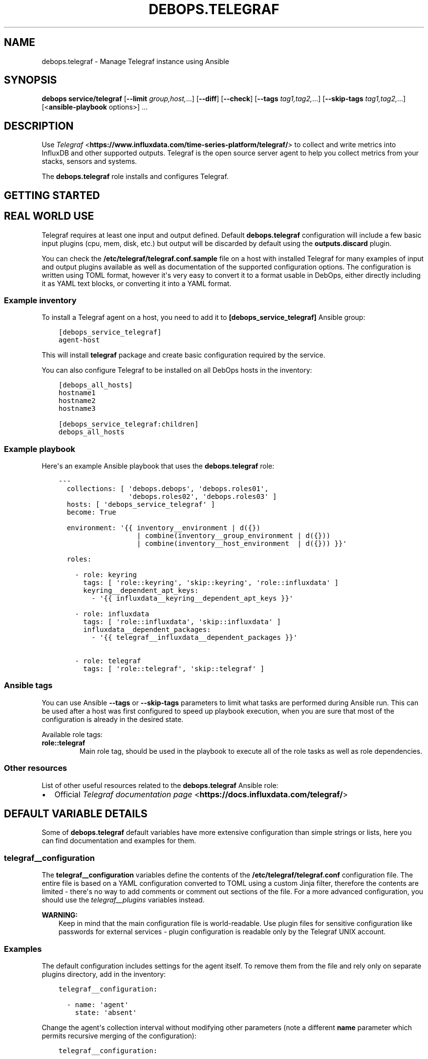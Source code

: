 .\" Man page generated from reStructuredText.
.
.TH "DEBOPS.TELEGRAF" "5" "Feb 17, 2022" "v3.0.1" "DebOps"
.SH NAME
debops.telegraf \- Manage Telegraf instance using Ansible
.
.nr rst2man-indent-level 0
.
.de1 rstReportMargin
\\$1 \\n[an-margin]
level \\n[rst2man-indent-level]
level margin: \\n[rst2man-indent\\n[rst2man-indent-level]]
-
\\n[rst2man-indent0]
\\n[rst2man-indent1]
\\n[rst2man-indent2]
..
.de1 INDENT
.\" .rstReportMargin pre:
. RS \\$1
. nr rst2man-indent\\n[rst2man-indent-level] \\n[an-margin]
. nr rst2man-indent-level +1
.\" .rstReportMargin post:
..
.de UNINDENT
. RE
.\" indent \\n[an-margin]
.\" old: \\n[rst2man-indent\\n[rst2man-indent-level]]
.nr rst2man-indent-level -1
.\" new: \\n[rst2man-indent\\n[rst2man-indent-level]]
.in \\n[rst2man-indent\\n[rst2man-indent-level]]u
..
.SH SYNOPSIS
.sp
\fBdebops service/telegraf\fP [\fB\-\-limit\fP \fIgroup,host,\fP\&...] [\fB\-\-diff\fP] [\fB\-\-check\fP] [\fB\-\-tags\fP \fItag1,tag2,\fP\&...] [\fB\-\-skip\-tags\fP \fItag1,tag2,\fP\&...] [<\fBansible\-playbook\fP options>] ...
.SH DESCRIPTION
.sp
Use \fI\%Telegraf\fP <\fBhttps://www.influxdata.com/time-series-platform/telegraf/\fP> to collect and write metrics into InfluxDB and other supported outputs.
Telegraf is the open source server agent to help you collect metrics from your stacks, sensors and systems.
.sp
The \fBdebops.telegraf\fP role installs and configures Telegraf.
.SH GETTING STARTED
.SH REAL WORLD USE
.sp
Telegraf requires at least one input and output defined. Default
\fBdebops.telegraf\fP configuration will include a few basic input plugins (cpu,
mem, disk, etc.) but output will be discarded by default using the
\fBoutputs.discard\fP plugin.
.sp
You can check the \fB/etc/telegraf/telegraf.conf.sample\fP file on a host
with installed Telegraf for many examples of input and output plugins available
as well as documentation of the supported configuration options. The
configuration is written using TOML format, however it\(aqs very easy to convert
it to a format usable in DebOps, either directly including it as YAML text
blocks, or converting it into a YAML format.
.SS Example inventory
.sp
To install a Telegraf agent on a host, you need to add it to
\fB[debops_service_telegraf]\fP Ansible group:
.INDENT 0.0
.INDENT 3.5
.sp
.nf
.ft C
[debops_service_telegraf]
agent\-host
.ft P
.fi
.UNINDENT
.UNINDENT
.sp
This will install \fBtelegraf\fP package and create basic configuration required
by the service.
.sp
You can also configure Telegraf to be installed on all DebOps hosts in the inventory:
.INDENT 0.0
.INDENT 3.5
.sp
.nf
.ft C
[debops_all_hosts]
hostname1
hostname2
hostname3

[debops_service_telegraf:children]
debops_all_hosts
.ft P
.fi
.UNINDENT
.UNINDENT
.SS Example playbook
.sp
Here\(aqs an example Ansible playbook that uses the \fBdebops.telegraf\fP
role:
.INDENT 0.0
.INDENT 3.5
.sp
.nf
.ft C
\-\-\-
  collections: [ \(aqdebops.debops\(aq, \(aqdebops.roles01\(aq,
                 \(aqdebops.roles02\(aq, \(aqdebops.roles03\(aq ]
  hosts: [ \(aqdebops_service_telegraf\(aq ]
  become: True

  environment: \(aq{{ inventory__environment | d({})
                   | combine(inventory__group_environment | d({}))
                   | combine(inventory__host_environment  | d({})) }}\(aq

  roles:

    \- role: keyring
      tags: [ \(aqrole::keyring\(aq, \(aqskip::keyring\(aq, \(aqrole::influxdata\(aq ]
      keyring__dependent_apt_keys:
        \- \(aq{{ influxdata__keyring__dependent_apt_keys }}\(aq

    \- role: influxdata
      tags: [ \(aqrole::influxdata\(aq, \(aqskip::influxdata\(aq ]
      influxdata__dependent_packages:
        \- \(aq{{ telegraf__influxdata__dependent_packages }}\(aq

    \- role: telegraf
      tags: [ \(aqrole::telegraf\(aq, \(aqskip::telegraf\(aq ]

.ft P
.fi
.UNINDENT
.UNINDENT
.SS Ansible tags
.sp
You can use Ansible \fB\-\-tags\fP or \fB\-\-skip\-tags\fP parameters to limit what
tasks are performed during Ansible run. This can be used after a host was first
configured to speed up playbook execution, when you are sure that most of the
configuration is already in the desired state.
.sp
Available role tags:
.INDENT 0.0
.TP
.B \fBrole::telegraf\fP
Main role tag, should be used in the playbook to execute all of the role
tasks as well as role dependencies.
.UNINDENT
.SS Other resources
.sp
List of other useful resources related to the \fBdebops.telegraf\fP Ansible role:
.INDENT 0.0
.IP \(bu 2
Official \fI\%Telegraf documentation page\fP <\fBhttps://docs.influxdata.com/telegraf/\fP>
.UNINDENT
.SH DEFAULT VARIABLE DETAILS
.sp
Some of \fBdebops.telegraf\fP default variables have more extensive
configuration than simple strings or lists, here you can find documentation and
examples for them.
.SS telegraf__configuration
.sp
The \fBtelegraf__configuration\fP variables define the contents of the
\fB/etc/telegraf/telegraf.conf\fP configuration file. The entire file is
based on a YAML configuration converted to TOML using a custom Jinja filter,
therefore the contents are limited \- there\(aqs no way to add comments or comment
out sections of the file. For a more advanced configuration, you should use the
\fI\%telegraf__plugins\fP variables instead.
.sp
\fBWARNING:\fP
.INDENT 0.0
.INDENT 3.5
Keep in mind that the main configuration file is world\-readable.
Use plugin files for sensitive configuration like passwords for external
services \- plugin configuration is readable only by the Telegraf UNIX
account.
.UNINDENT
.UNINDENT
.SS Examples
.sp
The default configuration includes settings for the agent itself. To remove
them from the file and rely only on separate plugins directory, add in the
inventory:
.INDENT 0.0
.INDENT 3.5
.sp
.nf
.ft C
telegraf__configuration:

  \- name: \(aqagent\(aq
    state: \(aqabsent\(aq
.ft P
.fi
.UNINDENT
.UNINDENT
.sp
Change the agent\(aqs collection interval without modifying other parameters (note
a different \fBname\fP parameter which permits recursive merging of the
configuration):
.INDENT 0.0
.INDENT 3.5
.sp
.nf
.ft C
telegraf__configuration:

  \- name: \(aqagent_interval\(aq
    config:
      agent:
        interval: \(aq30s\(aq
        round_interval: False
.ft P
.fi
.UNINDENT
.UNINDENT
.sp
Add a set of global tags to all Telegraf instances:
.INDENT 0.0
.INDENT 3.5
.sp
.nf
.ft C
telegraf__configuration:

  \- name: \(aqglobal_tags\(aq
    config:
      global_tags:
        rack: \(aq1a\(aq
        user: \(aq$USER\(aq
.ft P
.fi
.UNINDENT
.UNINDENT
.sp
You can see the default list of configuration options in the
\fBtelegraf__default_configuration\fP variable.
.SS Syntax
.INDENT 0.0
.TP
.B \fBname\fP
Required. Name of a particular configuration entry, not used otherwise.
Configuration entries with the same \fBname\fP parameter are merged together an
can affect each other.
.TP
.B \fBstate\fP
Optional. If not specified or \fBpresent\fP, a given configuration entry will
be included in the generated config file. If \fBabsent\fP, a given
configuration entry will not be included in the configuration file.
.TP
.B \fBconfig\fP
YAML dictionary with Telegraf configuration options, which will be converted
to TOML on generation. The \fBconfig\fP parameters from multiple entries with
the same \fBname\fP parameter override each other in order of appearance.
.sp
The \fBconfig\fP parameters from different entries are combined together
recursively, this allows modification of specific parameters in a larger
section of the configuration file.
.UNINDENT
.SS telegraf__plugins
.sp
The \fBtelegraf__plugins\fP variables define the contents of the
\fB/etc/telegraf/telegraf.d/\fP configuration directory. Each configuration
entry is a separate file which can be created or removed as needed.
.SS Examples
.sp
The default configuration includes a \fBoutput.discard\fP output sink since the
service will not start correctly without any output configured. To comment it
out on in the generated configuration file, you can add in the inventory:
.INDENT 0.0
.INDENT 3.5
.sp
.nf
.ft C
telegraf__plugins:

  \- name: \(aqoutput_discard\(aq
    state: \(aqcomment\(aq
.ft P
.fi
.UNINDENT
.UNINDENT
.sp
Add an Elasticsearch output which uses DebOps secrets for access (you might
want to use a different account than \fBelastic\fP though):
.INDENT 0.0
.INDENT 3.5
.sp
.nf
.ft C
\- name: \(aqoutput_elasticsearch\(aq
  config:
    outputs:
      elasticsearch:
        urls: [ \(aqhttps://es1.example.org:9200\(aq ]
        timeout: \(aq5s\(aq
        enable_sniffer: False
        enable_gzip: False
        health_check_interval: \(aq10s\(aq
        username: \(aqelastic\(aq
        password: \(aq{{ lookup("password", secret + "/elasticsearch/"
                      + "credentials/built\-in/elastic/password") }}\(aq
        index_name: \(aqtelegraf\-%Y.%m.%d\(aq
        manage_template: True
        template_name: \(aqtelegraf\(aq
.ft P
.fi
.UNINDENT
.UNINDENT
.sp
This example shows real world case of defining an input plugin which receives
stream of UDP data from Collectd and forwards it into InfluxDB 2.0 instance:
.INDENT 0.0
.INDENT 3.5
.sp
.nf
.ft C
telegraf__plugins:

  \- name: \(aqtelegraf2influxdb\(aq
    raw: |
      [[outputs.influxdb_v2]]
        urls = ["http://127.0.0.1:8086"]
        token = "4bwv8cXllnYz7KXakKMz173YPSaSOH5_E70FE01PkXf3a7IC\-IrzP\-zCqjOtU1NGJiZycLguRhuDl8cUpz9QFw=="
        organization = "DebOps"
        bucket_tag = "bucket4debops"
        exclude_bucket_tag = true
    state: \(aqpresent\(aq

  \- name: \(aqudp4collectd\(aq
    raw: |
      [[inputs.socket_listener]]
        service_address = "udp4://:25826"
        data_format = "collectd"
        content_encoding = "identity"
        ## Authentication file for cryptographic security levels
        collectd_auth_file = "/etc/collectd/passwd"
        ## One of none (default), sign, or encrypt
        collectd_security_level = "encrypt"
        ## Path of to TypesDB specifications
        collectd_typesdb = ["/usr/share/collectd/types.db"]
        collectd_parse_multivalue = "join"
        [inputs.socket_listener.tags]
          bucket4debops = "collectd"
    state: \(aqpresent\(aq
.ft P
.fi
.UNINDENT
.UNINDENT
.sp
This example defines several system monitoring input plugins which are assigned
to a particular host only:
.INDENT 0.0
.INDENT 3.5
.sp
.nf
.ft C
telegraf__host_plugins:

    # Override the default configuration
  \- name: \(aqinput_system\(aq
    raw: |
      [[inputs.system]]
    state: \(aqpresent\(aq

  \- name: \(aqinput_diskio\(aq
    raw: |
      [[inputs.diskio]]
        devices = ["nvme0n1", "nvme1n1", "md10"]
    state: \(aqpresent\(aq

  \- name: \(aqinput_net\(aq
    raw: |
      [[inputs.net]]
        interfaces = ["eth0", "bridge0"]
    state: \(aqpresent\(aq

  \- name: \(aqinput_zfs\(aq
    raw: |
      [[inputs.zfs]]
        poolMetrics = true
        datasetMetrics = true
    state: \(aqpresent\(aq
.ft P
.fi
.UNINDENT
.UNINDENT
.sp
You can see the default list of configured plugins in the
\fBtelegraf__default_plugins\fP variable.
.SS Syntax
.sp
The role uses universal_configuration system to manage Telegraf plugin
configuration files. The \fBtelegraf__combined_plugins\fP variable defines
the merge order of the plugin lists. Each variable is a list of YAML
dictionaries with specific parameters:
.INDENT 0.0
.TP
.B \fBname\fP
Required. Name of the configuration file (the \fB\&.conf\fP extension will be
added automatically). Multiple entries with the same \fBname\fP parameter will
be merged together and can affect each other.
.TP
.B \fBstate\fP
Optional. If not specified or \fBpresent\fP, the configuration file will be
generated on the host. If \fBabsent\fP, the configuration file will be removed
from the host. If \fBcomment\fP, the file will be generated but the
configuration itself will be commented out. If \fBignore\fP, a given
configuration entry will not be processed during role execution.
.TP
.B \fBcomment\fP
Optional. String or YAML text block with comments about a given configuration
file.
.TP
.B \fBconfig\fP
YAML dictionary with Telegraf configuration options, which will be converted
to TOML on generation. The \fBconfig\fP parameters from multiple entries with
the same \fBname\fP parameter override each other in order of appearance.
.TP
.B \fBraw\fP
YAML text block with Telegraf configuration in the TOML format. The \fBraw\fP
parameters from multiple entries with the same \fBname\fP parameter override
each other in order of appearance. If both \fBconfig\fP and \fBraw\fP parameters
are present, the latter takes precedence.
.UNINDENT
.SH COPYRIGHT
2014-2022, Maciej Delmanowski, Nick Janetakis, Robin Schneider and others
.\" Generated by docutils manpage writer.
.
